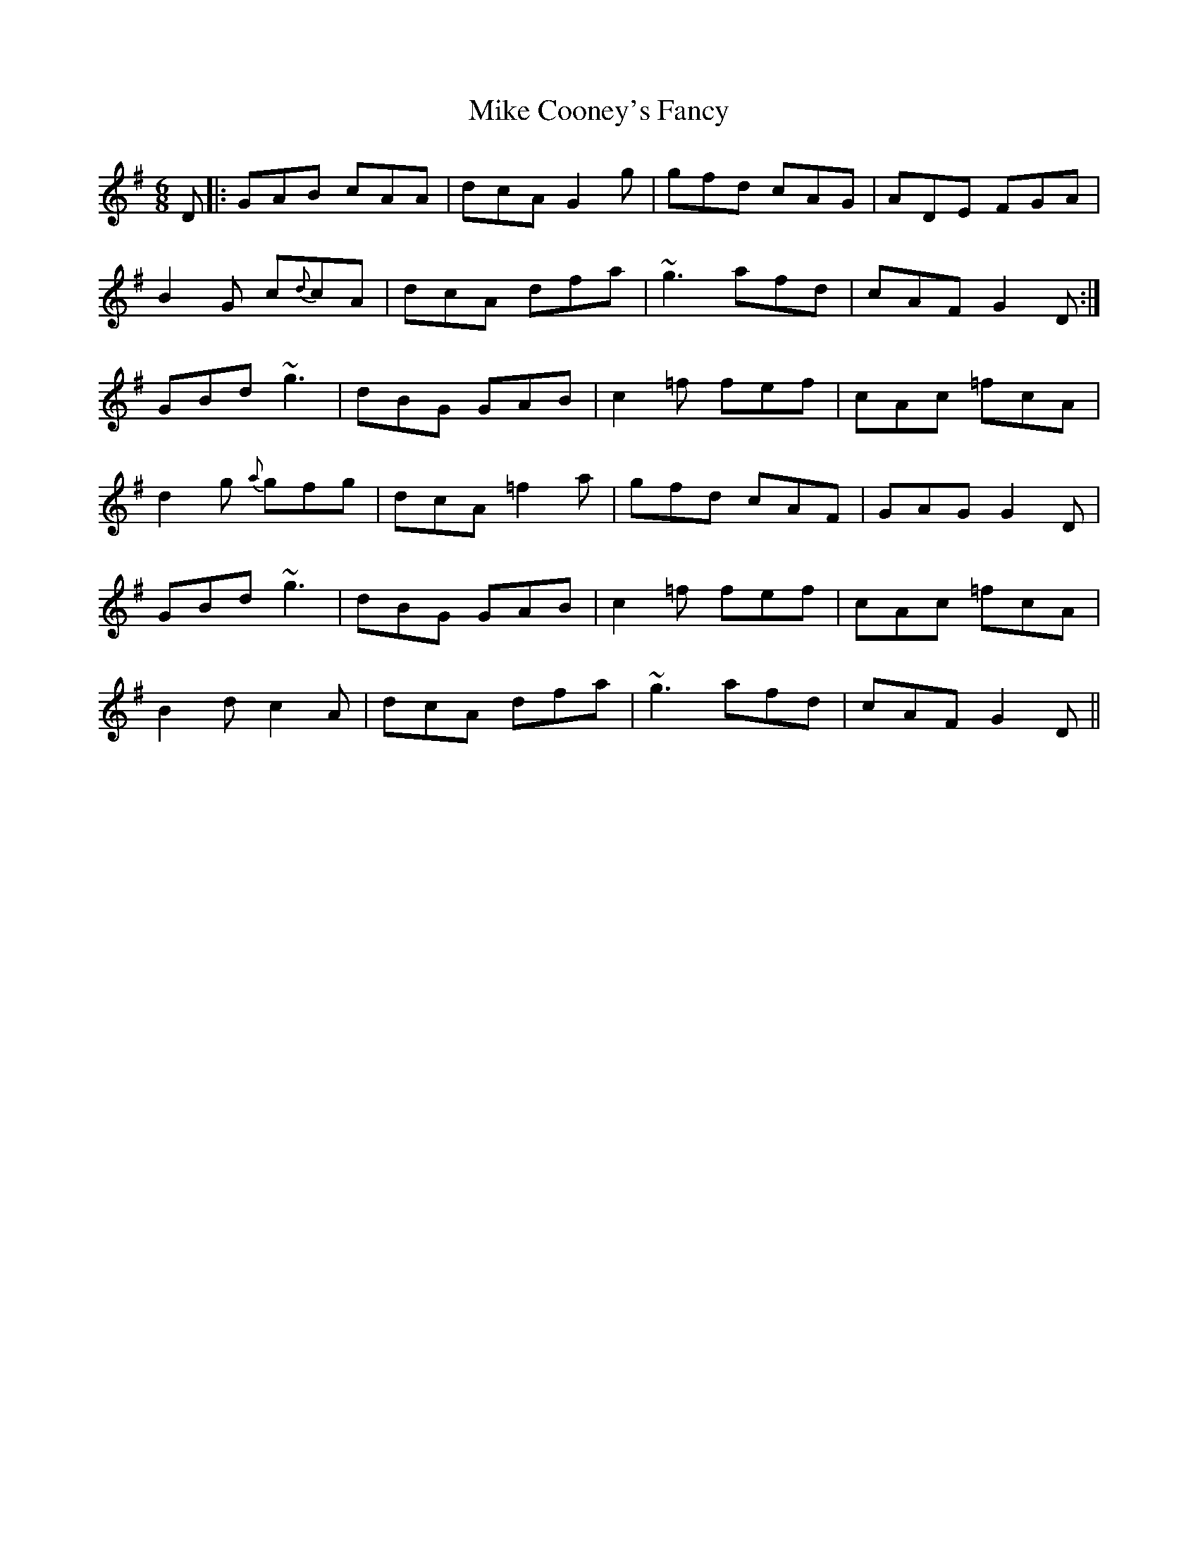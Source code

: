 X: 26697
T: Mike Cooney's Fancy
R: jig
M: 6/8
K: Gmajor
D|:GAB cAA|dcA G2g|gfd cAG|ADE FGA|
B2 G c{d}cA|dcA dfa|~g3 afd|cAF G2 D:|
GBd ~g3|dBG GAB|c2 =f fef|cAc =fcA|
d2 g {a}gfg|dcA =f2 a|gfd cAF|GAG G2 D|
GBd ~g3|dBG GAB|c2 =f fef|cAc =fcA|
B2 d c2 A|dcA dfa|~g3 afd|cAF G2 D||

